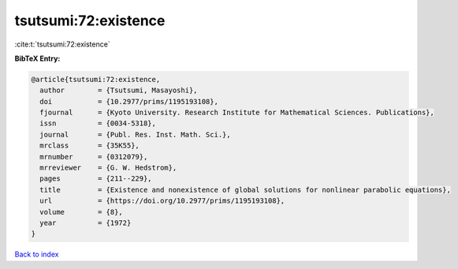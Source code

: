 tsutsumi:72:existence
=====================

:cite:t:`tsutsumi:72:existence`

**BibTeX Entry:**

.. code-block:: bibtex

   @article{tsutsumi:72:existence,
     author        = {Tsutsumi, Masayoshi},
     doi           = {10.2977/prims/1195193108},
     fjournal      = {Kyoto University. Research Institute for Mathematical Sciences. Publications},
     issn          = {0034-5318},
     journal       = {Publ. Res. Inst. Math. Sci.},
     mrclass       = {35K55},
     mrnumber      = {0312079},
     mrreviewer    = {G. W. Hedstrom},
     pages         = {211--229},
     title         = {Existence and nonexistence of global solutions for nonlinear parabolic equations},
     url           = {https://doi.org/10.2977/prims/1195193108},
     volume        = {8},
     year          = {1972}
   }

`Back to index <../By-Cite-Keys.html>`_
